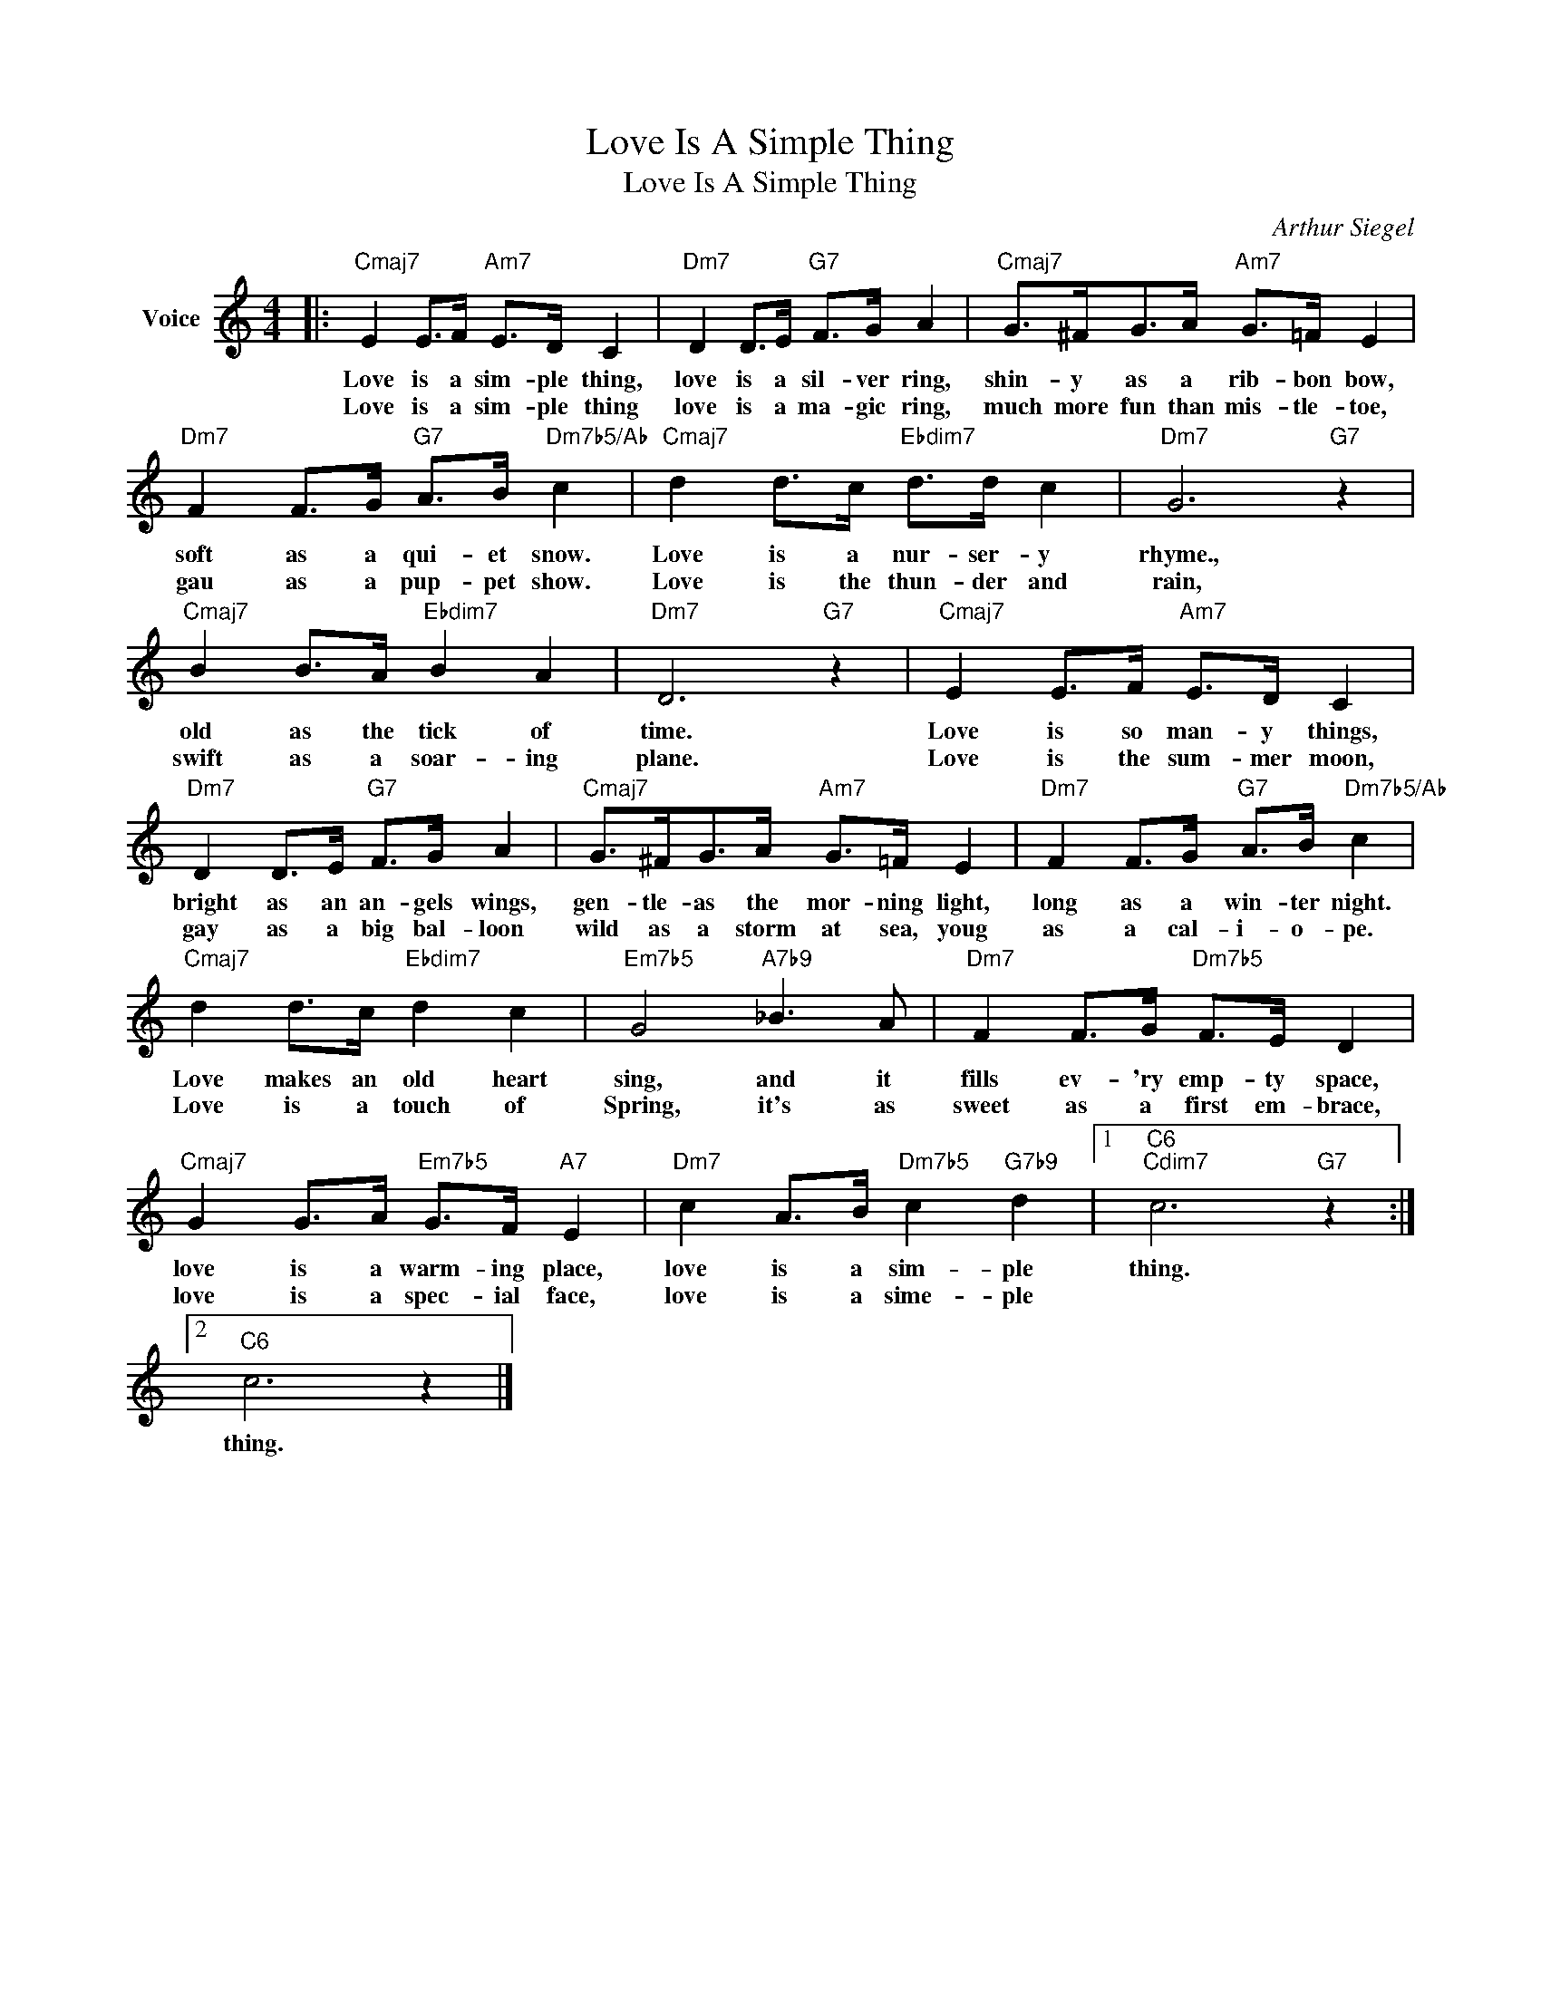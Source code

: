 X:1
T:Love Is A Simple Thing
T:Love Is A Simple Thing
C:Arthur Siegel
Z:All Rights Reserved
L:1/8
M:4/4
K:C
V:1 treble nm="Voice"
%%MIDI program 52
V:1
|:"Cmaj7" E2 E>F"Am7" E>D C2 |"Dm7" D2 D>E"G7" F>G A2 |"Cmaj7" G>^FG>A"Am7" G>=F E2 | %3
w: Love is a sim- ple thing,|love is a sil- ver ring,|shin- y as a rib- bon bow,|
w: Love is a sim- ple thing|love is a ma- gic ring,|much more fun than mis- tle- toe,|
"Dm7" F2 F>G"G7" A>B"Dm7b5/Ab" c2 |"Cmaj7" d2 d>c"Ebdim7" d>d c2 |"Dm7" G6"G7" z2 | %6
w: soft as a qui- et snow.|Love is a nur- ser- y|rhyme.,|
w: gau as a pup- pet show.|Love is the thun- der and|rain,|
"Cmaj7" B2 B>A"Ebdim7" B2 A2 |"Dm7" D6"G7" z2 |"Cmaj7" E2 E>F"Am7" E>D C2 | %9
w: old as the tick of|time.|Love is so man- y things,|
w: swift as a soar- ing|plane.|Love is the sum- mer moon,|
"Dm7" D2 D>E"G7" F>G A2 |"Cmaj7" G>^FG>A"Am7" G>=F E2 |"Dm7" F2 F>G"G7" A>B"Dm7b5/Ab" c2 | %12
w: bright as an an- gels wings,|gen- tle- as the mor- ning light,|long as a win- ter night.|
w: gay as a big bal- loon|wild as a storm at sea, youg|as a cal- i- o- pe.|
"Cmaj7" d2 d>c"Ebdim7" d2 c2 |"Em7b5" G4"A7b9" _B3 A |"Dm7" F2 F>G"Dm7b5" F>E D2 | %15
w: Love makes an old heart|sing, and it|fills ev- 'ry emp- ty space,|
w: Love is a touch of|Spring, it's as|sweet as a first em- brace,|
"Cmaj7" G2 G>A"Em7b5" G>F"A7" E2 |"Dm7" c2 A>B"Dm7b5" c2"G7b9" d2 |1"C6""Cdim7" c6"G7" z2 :|2 %18
w: love is a warm- ing place,|love is a sim- ple|thing.|
w: love is a spec- ial face,|love is a sime- ple||
"C6" c6 z2 |] %19
w: thing.|
w: |

